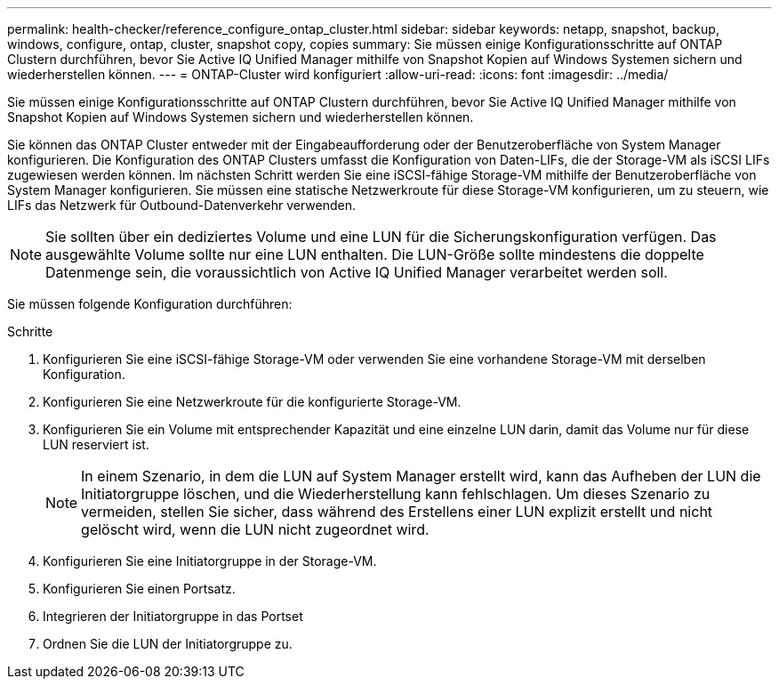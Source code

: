 ---
permalink: health-checker/reference_configure_ontap_cluster.html 
sidebar: sidebar 
keywords: netapp, snapshot, backup, windows, configure, ontap, cluster, snapshot copy, copies 
summary: Sie müssen einige Konfigurationsschritte auf ONTAP Clustern durchführen, bevor Sie Active IQ Unified Manager mithilfe von Snapshot Kopien auf Windows Systemen sichern und wiederherstellen können. 
---
= ONTAP-Cluster wird konfiguriert
:allow-uri-read: 
:icons: font
:imagesdir: ../media/


[role="lead"]
Sie müssen einige Konfigurationsschritte auf ONTAP Clustern durchführen, bevor Sie Active IQ Unified Manager mithilfe von Snapshot Kopien auf Windows Systemen sichern und wiederherstellen können.

Sie können das ONTAP Cluster entweder mit der Eingabeaufforderung oder der Benutzeroberfläche von System Manager konfigurieren. Die Konfiguration des ONTAP Clusters umfasst die Konfiguration von Daten-LIFs, die der Storage-VM als iSCSI LIFs zugewiesen werden können. Im nächsten Schritt werden Sie eine iSCSI-fähige Storage-VM mithilfe der Benutzeroberfläche von System Manager konfigurieren. Sie müssen eine statische Netzwerkroute für diese Storage-VM konfigurieren, um zu steuern, wie LIFs das Netzwerk für Outbound-Datenverkehr verwenden.

[NOTE]
====
Sie sollten über ein dediziertes Volume und eine LUN für die Sicherungskonfiguration verfügen. Das ausgewählte Volume sollte nur eine LUN enthalten. Die LUN-Größe sollte mindestens die doppelte Datenmenge sein, die voraussichtlich von Active IQ Unified Manager verarbeitet werden soll.

====
Sie müssen folgende Konfiguration durchführen:

.Schritte
. Konfigurieren Sie eine iSCSI-fähige Storage-VM oder verwenden Sie eine vorhandene Storage-VM mit derselben Konfiguration.
. Konfigurieren Sie eine Netzwerkroute für die konfigurierte Storage-VM.
. Konfigurieren Sie ein Volume mit entsprechender Kapazität und eine einzelne LUN darin, damit das Volume nur für diese LUN reserviert ist.
+

NOTE: In einem Szenario, in dem die LUN auf System Manager erstellt wird, kann das Aufheben der LUN die Initiatorgruppe löschen, und die Wiederherstellung kann fehlschlagen. Um dieses Szenario zu vermeiden, stellen Sie sicher, dass während des Erstellens einer LUN explizit erstellt und nicht gelöscht wird, wenn die LUN nicht zugeordnet wird.

. Konfigurieren Sie eine Initiatorgruppe in der Storage-VM.
. Konfigurieren Sie einen Portsatz.
. Integrieren der Initiatorgruppe in das Portset
. Ordnen Sie die LUN der Initiatorgruppe zu.

